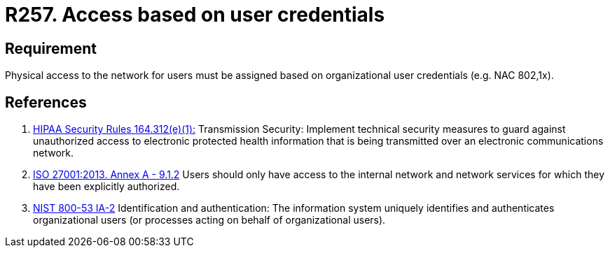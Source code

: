 :slug: products/rules/list/257/
:category: networks
:description: This requirement establishes the importance of defining an access model based on organizational user credentials.
:keywords: Requirement, Security, Physical, Access, Network, Credentials, HIPAA, ISO, NIST, Rules, Ethical Hacking, Pentesting
:rules: yes

= R257. Access based on user credentials

== Requirement

Physical access to the network for users
must be assigned based on organizational user credentials
(e.g. +NAC+ +802,1x+).

== References

. [[r1]] link:https://www.law.cornell.edu/cfr/text/45/164.312[HIPAA Security Rules 164.312(e)(1):]
Transmission Security: Implement technical security measures
to guard against unauthorized access
to electronic protected health information
that is being transmitted over an electronic communications network.

. [[r2]] link:https://www.iso.org/obp/ui/#iso:std:54534:en[ISO 27001:2013. Annex A - 9.1.2]
Users should only have access to the internal network and network
services for which they have been explicitly authorized.

. [[r3]] link:https://nvd.nist.gov/800-53/Rev4/control/IA-2[NIST 800-53 IA-2]
Identification and authentication:
The information system uniquely identifies and authenticates
organizational users (or processes acting on behalf of organizational users).
